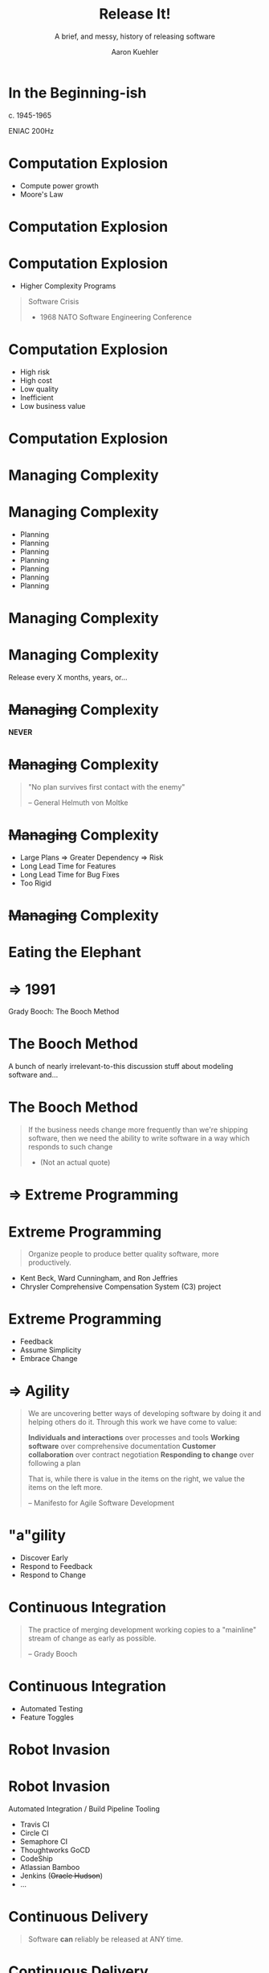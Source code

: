 #+TITLE: Release It!
#+SUBTITLE: A brief, and messy, history of releasing software
#+AUTHOR: Aaron Kuehler
#+EMAIL:
#+OPTIONS: toc:nil
#+OPTIONS: num:nil

* In the Beginning-ish

  c. 1945-1965

  ENIAC 200Hz

* Computation Explosion

  - Compute power growth
  - Moore's Law

* Computation Explosion

  [[./images/dumpster-fire.jpeg]]

* Computation Explosion

  - Higher Complexity Programs

  #+BEGIN_QUOTE
  Software Crisis

  - 1968 NATO Software Engineering Conference
  #+END_QUOTE

* Computation Explosion

  - High risk
  - High cost
  - Low quality
  - Inefficient
  - Low business value

* Computation Explosion

  [[./images/sadface.png]]

* Managing Complexity

  [[./images/organizized.jpeg]]

* Managing Complexity

  - Planning
  - Planning
  - Planning
  - Planning
  - Planning
  - Planning
  - Planning

* Managing Complexity

  [[./images/gantt-pro-product-release-template.jpg]]

* Managing Complexity

  Release every X months, years, or...

* +Managing+ Complexity

  *NEVER*

* +Managing+ Complexity

  #+BEGIN_QUOTE
  "No plan survives first contact with the enemy"

  -- General Helmuth von Moltke
  #+END_QUOTE
 [[./images/von-moltke.jpg]]

* +Managing+ Complexity

  - Large Plans => Greater Dependency => Risk
  - Long Lead Time for Features
  - Long Lead Time for Bug Fixes
  - Too Rigid

* +Managing+ Complexity

  [[./images/crying-face.png]]

* Eating the Elephant

  [[./images/elephant.jpg]]

* => 1991

  Grady Booch: The Booch Method
  [[./images/Grady_Booch.jpg]]

* The Booch Method

  A bunch of nearly irrelevant-to-this discussion stuff about modeling software and...

* The Booch Method

  #+BEGIN_QUOTE
  If the business needs change more frequently than we're shipping software, then we need the ability to write software in a way which responds to such change

  - (Not an actual quote)
  #+END_QUOTE

* => Extreme Programming

  [[./images/extreme-programming.png]]

* Extreme Programming

  #+BEGIN_QUOTE
  Organize people to produce better quality software, more productively.
  #+END_QUOTE

  - Kent Beck, Ward Cunningham, and Ron Jeffries
  - Chrysler Comprehensive Compensation System (C3) project

* Extreme Programming

  - Feedback
  - Assume Simplicity
  - Embrace Change

* => Agility

  #+BEGIN_QUOTE
   We are uncovering better ways of developing
   software by doing it and helping others do it.
   Through this work we have come to value:

   *Individuals and interactions* over processes and tools
   *Working software* over comprehensive documentation
   *Customer collaboration* over contract negotiation
   *Responding to change* over following a plan

   That is, while there is value in the items on
   the right, we value the items on the left more.

   -- Manifesto for Agile Software Development
  #+END_QUOTE

* "a"gility

  - Discover Early
  - Respond to Feedback
  - Respond to Change

* Continuous Integration

  #+BEGIN_QUOTE
  The practice of merging development working copies to a "mainline" stream of change as early as possible.

  -- Grady Booch
  #+END_QUOTE

* Continuous Integration

  - Automated Testing
  - Feature Toggles

* Robot Invasion

  [[./images/robot-invasion.jpg]]

* Robot Invasion

  Automated Integration / Build Pipeline Tooling

  - Travis CI
  - Circle CI
  - Semaphore CI
  - Thoughtworks GoCD
  - CodeShip
  - Atlassian Bamboo
  - Jenkins (+Oracle Hudson+)
  - ...

* Continuous Delivery

  #+BEGIN_QUOTE
  Software *can* reliably be released at ANY time.
  #+END_QUOTE

* Continuous Delivery

  [[./images/signalman.png]]

* Robot Invasion (cont.)

  [[./images/robot-invasion.jpg]]

* Continuous Deployment

  #+BEGIN_QUOTE
   If it's green, the robot ships it.
  #+END_QUOTE

* Continuous Deployment

  [[./images/robot-shipping.jpg]]

* Continuous Deployment

  [[./images/happy-face.png]]

* References

  - [[https://en.wikipedia.org/wiki/Booch_method][The Booch Method]]
  - [[https://www.pearson.com/us/higher-education/program/Beck-Extreme-Programming-Explained-Embrace-Change-2nd-Edition/PGM155384.html][Extreme Programming Explained: Embrace Change]]
  - [[http://shop.oreilly.com/product/9780596527679.do][The Art of Agile Software Development]]
